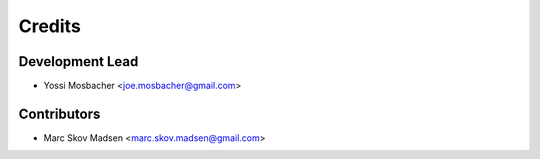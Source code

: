 =======
Credits
=======

Development Lead
----------------

* Yossi Mosbacher <joe.mosbacher@gmail.com>

Contributors
------------

* Marc Skov Madsen <marc.skov.madsen@gmail.com>